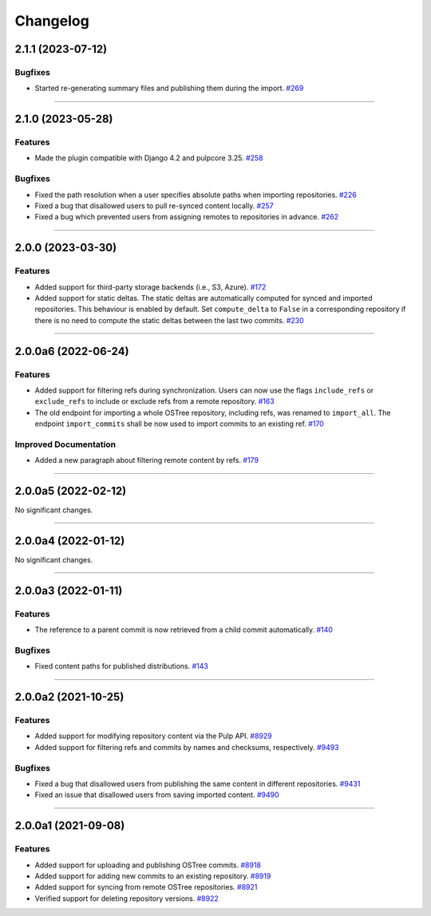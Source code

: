 =========
Changelog
=========

..
    You should *NOT* be adding new change log entries to this file, this
    file is managed by towncrier. You *may* edit previous change logs to
    fix problems like typo corrections or such.

    WARNING: Don't drop the next directive!

.. towncrier release notes start

2.1.1 (2023-07-12)
==================

Bugfixes
--------

- Started re-generating summary files and publishing them during the import.
  `#269 <https://github.com/pulp/pulp_ostree/issues/269>`_


----


2.1.0 (2023-05-28)
==================

Features
--------

- Made the plugin compatible with Django 4.2 and pulpcore 3.25.
  `#258 <https://github.com/pulp/pulp_ostree/issues/258>`_


Bugfixes
--------

- Fixed the path resolution when a user specifies absolute paths when importing repositories.
  `#226 <https://github.com/pulp/pulp_ostree/issues/226>`_
- Fixed a bug that disallowed users to pull re-synced content locally.
  `#257 <https://github.com/pulp/pulp_ostree/issues/257>`_
- Fixed a bug which prevented users from assigning remotes to repositories in advance.
  `#262 <https://github.com/pulp/pulp_ostree/issues/262>`_


----


2.0.0 (2023-03-30)
==================

Features
--------

- Added support for third-party storage backends (i.e., S3, Azure).
  `#172 <https://github.com/pulp/pulp_ostree/issues/172>`_
- Added support for static deltas. The static deltas are automatically computed for synced and
  imported repositories. This behaviour is enabled by default. Set ``compute_delta`` to ``False``
  in a corresponding repository if there is no need to compute the static deltas between the last
  two commits.
  `#230 <https://github.com/pulp/pulp_ostree/issues/230>`_


----


2.0.0a6 (2022-06-24)
====================

Features
--------

- Added support for filtering refs during synchronization. Users can now use the flags
  ``include_refs`` or ``exclude_refs`` to include or exclude refs from a remote repository.
  `#163 <https://github.com/pulp/pulp_ostree/issues/163>`_
- The old endpoint for importing a whole OSTree repository, including refs, was renamed to
  ``import_all``. The endpoint ``import_commits`` shall be now used to import commits to an existing
  ref.
  `#170 <https://github.com/pulp/pulp_ostree/issues/170>`_


Improved Documentation
----------------------

- Added a new paragraph about filtering remote content by refs.
  `#179 <https://github.com/pulp/pulp_ostree/issues/179>`_


----


2.0.0a5 (2022-02-12)
====================

No significant changes.


----


2.0.0a4 (2022-01-12)
====================

No significant changes.


----


2.0.0a3 (2022-01-11)
====================

Features
--------

- The reference to a parent commit is now retrieved from a child commit automatically.
  `#140 <https://github.com/pulp/pulp_ostree/issues/140>`_


Bugfixes
--------

- Fixed content paths for published distributions.
  `#143 <https://github.com/pulp/pulp_ostree/issues/143>`_


----


2.0.0a2 (2021-10-25)
====================

Features
--------

- Added support for modifying repository content via the Pulp API.
  `#8929 <https://pulp.plan.io/issues/8929>`_
- Added support for filtering refs and commits by names and checksums, respectively.
  `#9493 <https://pulp.plan.io/issues/9493>`_


Bugfixes
--------

- Fixed a bug that disallowed users from publishing the same content in different repositories.
  `#9431 <https://pulp.plan.io/issues/9431>`_
- Fixed an issue that disallowed users from saving imported content.
  `#9490 <https://pulp.plan.io/issues/9490>`_


----


2.0.0a1 (2021-09-08)
====================

Features
--------

- Added support for uploading and publishing OSTree commits.
  `#8918 <https://pulp.plan.io/issues/8918>`_
- Added support for adding new commits to an existing repository.
  `#8919 <https://pulp.plan.io/issues/8919>`_
- Added support for syncing from remote OSTree repositories.
  `#8921 <https://pulp.plan.io/issues/8921>`_
- Verified support for deleting repository versions.
  `#8922 <https://pulp.plan.io/issues/8922>`_


